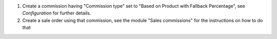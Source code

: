 1. Create a commission having "Commission type" set to "Based on Product with Fallback Percentage", see `Configuration` for further details.
2. Create a sale order using that commission, see the module "Sales commissions" for the instructions on how to do that
